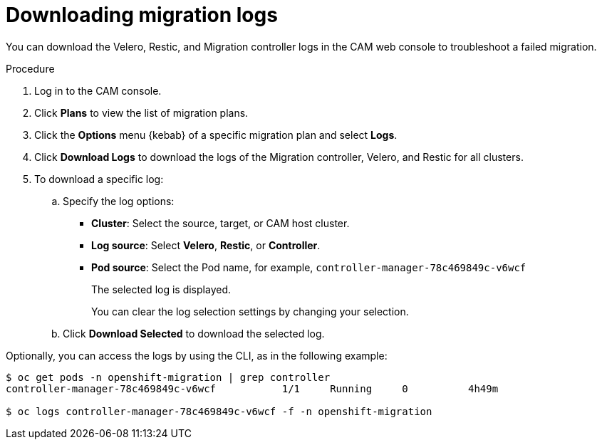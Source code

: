// Module included in the following assemblies:
//
// * migration/migrating_3_4/troubleshooting-3-4.adoc
// * migration/migrating_4_1_4/troubleshooting-4-1-4.adoc
// * migration/migrating_4_2_4/troubleshooting-4-2-4.adoc
[id='migration-downloading-logs_{context}']
= Downloading migration logs

You can download the Velero, Restic, and Migration controller logs in the CAM web console to troubleshoot a failed migration.

.Procedure

. Log in to the CAM console.
. Click *Plans* to view the list of migration plans.
. Click the *Options* menu {kebab} of a specific migration plan and select *Logs*.
. Click *Download Logs* to download the logs of the Migration controller, Velero, and Restic for all clusters.
. To download a specific log:

.. Specify the log options:

* *Cluster*: Select the source, target, or CAM host cluster.
* *Log source*: Select *Velero*, *Restic*, or *Controller*.
* *Pod source*: Select the Pod name, for example, `controller-manager-78c469849c-v6wcf`
+
The selected log is displayed.
+
You can clear the log selection settings by changing your selection.

.. Click *Download Selected* to download the selected log.

Optionally, you can access the logs by using the CLI, as in the following example:

----
$ oc get pods -n openshift-migration | grep controller
controller-manager-78c469849c-v6wcf           1/1     Running     0          4h49m

$ oc logs controller-manager-78c469849c-v6wcf -f -n openshift-migration
----
